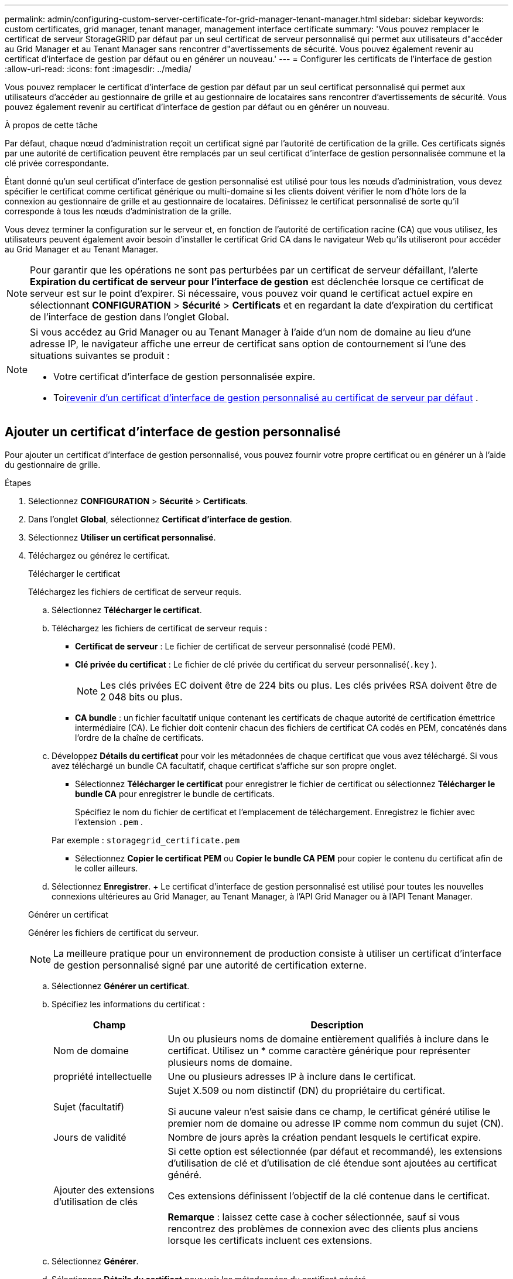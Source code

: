 ---
permalink: admin/configuring-custom-server-certificate-for-grid-manager-tenant-manager.html 
sidebar: sidebar 
keywords: custom certificates, grid manager, tenant manager, management interface certificate 
summary: 'Vous pouvez remplacer le certificat de serveur StorageGRID par défaut par un seul certificat de serveur personnalisé qui permet aux utilisateurs d"accéder au Grid Manager et au Tenant Manager sans rencontrer d"avertissements de sécurité.  Vous pouvez également revenir au certificat d’interface de gestion par défaut ou en générer un nouveau.' 
---
= Configurer les certificats de l'interface de gestion
:allow-uri-read: 
:icons: font
:imagesdir: ../media/


[role="lead"]
Vous pouvez remplacer le certificat d'interface de gestion par défaut par un seul certificat personnalisé qui permet aux utilisateurs d'accéder au gestionnaire de grille et au gestionnaire de locataires sans rencontrer d'avertissements de sécurité.  Vous pouvez également revenir au certificat d’interface de gestion par défaut ou en générer un nouveau.

.À propos de cette tâche
Par défaut, chaque nœud d'administration reçoit un certificat signé par l'autorité de certification de la grille.  Ces certificats signés par une autorité de certification peuvent être remplacés par un seul certificat d'interface de gestion personnalisée commune et la clé privée correspondante.

Étant donné qu'un seul certificat d'interface de gestion personnalisé est utilisé pour tous les nœuds d'administration, vous devez spécifier le certificat comme certificat générique ou multi-domaine si les clients doivent vérifier le nom d'hôte lors de la connexion au gestionnaire de grille et au gestionnaire de locataires.  Définissez le certificat personnalisé de sorte qu’il corresponde à tous les nœuds d’administration de la grille.

Vous devez terminer la configuration sur le serveur et, en fonction de l'autorité de certification racine (CA) que vous utilisez, les utilisateurs peuvent également avoir besoin d'installer le certificat Grid CA dans le navigateur Web qu'ils utiliseront pour accéder au Grid Manager et au Tenant Manager.


NOTE: Pour garantir que les opérations ne sont pas perturbées par un certificat de serveur défaillant, l'alerte *Expiration du certificat de serveur pour l'interface de gestion* est déclenchée lorsque ce certificat de serveur est sur le point d'expirer. Si nécessaire, vous pouvez voir quand le certificat actuel expire en sélectionnant *CONFIGURATION* > *Sécurité* > *Certificats* et en regardant la date d'expiration du certificat de l'interface de gestion dans l'onglet Global.

[NOTE]
====
Si vous accédez au Grid Manager ou au Tenant Manager à l'aide d'un nom de domaine au lieu d'une adresse IP, le navigateur affiche une erreur de certificat sans option de contournement si l'une des situations suivantes se produit :

* Votre certificat d’interface de gestion personnalisée expire.
* Toi<<Restaurer le certificat d'interface de gestion par défaut,revenir d'un certificat d'interface de gestion personnalisé au certificat de serveur par défaut>> .


====


== Ajouter un certificat d'interface de gestion personnalisé

Pour ajouter un certificat d'interface de gestion personnalisé, vous pouvez fournir votre propre certificat ou en générer un à l'aide du gestionnaire de grille.

.Étapes
. Sélectionnez *CONFIGURATION* > *Sécurité* > *Certificats*.
. Dans l’onglet *Global*, sélectionnez *Certificat d’interface de gestion*.
. Sélectionnez *Utiliser un certificat personnalisé*.
. Téléchargez ou générez le certificat.
+
[role="tabbed-block"]
====
.Télécharger le certificat
--
Téléchargez les fichiers de certificat de serveur requis.

.. Sélectionnez *Télécharger le certificat*.
.. Téléchargez les fichiers de certificat de serveur requis :
+
*** *Certificat de serveur* : Le fichier de certificat de serveur personnalisé (codé PEM).
*** *Clé privée du certificat* : Le fichier de clé privée du certificat du serveur personnalisé(`.key` ).
+

NOTE: Les clés privées EC doivent être de 224 bits ou plus.  Les clés privées RSA doivent être de 2 048 bits ou plus.

*** *CA bundle* : un fichier facultatif unique contenant les certificats de chaque autorité de certification émettrice intermédiaire (CA).  Le fichier doit contenir chacun des fichiers de certificat CA codés en PEM, concaténés dans l'ordre de la chaîne de certificats.


.. Développez *Détails du certificat* pour voir les métadonnées de chaque certificat que vous avez téléchargé.  Si vous avez téléchargé un bundle CA facultatif, chaque certificat s'affiche sur son propre onglet.
+
*** Sélectionnez *Télécharger le certificat* pour enregistrer le fichier de certificat ou sélectionnez *Télécharger le bundle CA* pour enregistrer le bundle de certificats.
+
Spécifiez le nom du fichier de certificat et l’emplacement de téléchargement.  Enregistrez le fichier avec l'extension `.pem` .

+
Par exemple :  `storagegrid_certificate.pem`

*** Sélectionnez *Copier le certificat PEM* ou *Copier le bundle CA PEM* pour copier le contenu du certificat afin de le coller ailleurs.


.. Sélectionnez *Enregistrer*. + Le certificat d'interface de gestion personnalisé est utilisé pour toutes les nouvelles connexions ultérieures au Grid Manager, au Tenant Manager, à l'API Grid Manager ou à l'API Tenant Manager.


--
.Générer un certificat
--
Générer les fichiers de certificat du serveur.


NOTE: La meilleure pratique pour un environnement de production consiste à utiliser un certificat d’interface de gestion personnalisé signé par une autorité de certification externe.

.. Sélectionnez *Générer un certificat*.
.. Spécifiez les informations du certificat :
+
[cols="1a,3a"]
|===
| Champ | Description 


 a| 
Nom de domaine
 a| 
Un ou plusieurs noms de domaine entièrement qualifiés à inclure dans le certificat.  Utilisez un * comme caractère générique pour représenter plusieurs noms de domaine.



 a| 
propriété intellectuelle
 a| 
Une ou plusieurs adresses IP à inclure dans le certificat.



 a| 
Sujet (facultatif)
 a| 
Sujet X.509 ou nom distinctif (DN) du propriétaire du certificat.

Si aucune valeur n'est saisie dans ce champ, le certificat généré utilise le premier nom de domaine ou adresse IP comme nom commun du sujet (CN).



 a| 
Jours de validité
 a| 
Nombre de jours après la création pendant lesquels le certificat expire.



 a| 
Ajouter des extensions d'utilisation de clés
 a| 
Si cette option est sélectionnée (par défaut et recommandé), les extensions d'utilisation de clé et d'utilisation de clé étendue sont ajoutées au certificat généré.

Ces extensions définissent l’objectif de la clé contenue dans le certificat.

*Remarque* : laissez cette case à cocher sélectionnée, sauf si vous rencontrez des problèmes de connexion avec des clients plus anciens lorsque les certificats incluent ces extensions.

|===
.. Sélectionnez *Générer*.
.. Sélectionnez *Détails du certificat* pour voir les métadonnées du certificat généré.
+
*** Sélectionnez *Télécharger le certificat* pour enregistrer le fichier de certificat.
+
Spécifiez le nom du fichier de certificat et l’emplacement de téléchargement.  Enregistrez le fichier avec l'extension `.pem` .

+
Par exemple :  `storagegrid_certificate.pem`

*** Sélectionnez *Copier le certificat PEM* pour copier le contenu du certificat afin de le coller ailleurs.


.. Sélectionnez *Enregistrer*. + Le certificat d'interface de gestion personnalisé est utilisé pour toutes les nouvelles connexions ultérieures au Grid Manager, au Tenant Manager, à l'API Grid Manager ou à l'API Tenant Manager.


--
====
. Actualisez la page pour vous assurer que le navigateur Web est à jour.
+

NOTE: Après avoir téléchargé ou généré un nouveau certificat, prévoyez jusqu'à un jour pour que les alertes d'expiration de certificat associées disparaissent.

. Une fois que vous avez ajouté un certificat d’interface de gestion personnalisé, la page Certificat d’interface de gestion affiche des informations détaillées sur les certificats en cours d’utilisation.  + Vous pouvez télécharger ou copier le certificat PEM selon vos besoins.




== Restaurer le certificat d'interface de gestion par défaut

Vous pouvez revenir à l’utilisation du certificat d’interface de gestion par défaut pour les connexions Grid Manager et Tenant Manager.

.Étapes
. Sélectionnez *CONFIGURATION* > *Sécurité* > *Certificats*.
. Dans l’onglet *Global*, sélectionnez *Certificat d’interface de gestion*.
. Sélectionnez *Utiliser le certificat par défaut*.
+
Lorsque vous restaurez le certificat d’interface de gestion par défaut, les fichiers de certificat de serveur personnalisé que vous avez configurés sont supprimés et ne peuvent pas être récupérés à partir du système.  Le certificat d’interface de gestion par défaut est utilisé pour toutes les nouvelles connexions client ultérieures.

. Actualisez la page pour vous assurer que le navigateur Web est à jour.




== Utiliser un script pour générer un nouveau certificat d'interface de gestion auto-signé

Si une validation stricte du nom d’hôte est requise, vous pouvez utiliser un script pour générer le certificat de l’interface de gestion.

.Avant de commencer
* Tu aslink:admin-group-permissions.html["autorisations d'accès spécifiques"] .
* Vous avez le `Passwords.txt` déposer.


.À propos de cette tâche
La meilleure pratique pour un environnement de production consiste à utiliser un certificat signé par une autorité de certification externe.

.Étapes
. Obtenez le nom de domaine complet (FQDN) de chaque nœud d’administration.
. Connectez-vous au nœud d’administration principal :
+
.. Entrez la commande suivante : `ssh admin@primary_Admin_Node_IP`
.. Entrez le mot de passe indiqué dans le `Passwords.txt` déposer.
.. Entrez la commande suivante pour passer en root : `su -`
.. Entrez le mot de passe indiqué dans le `Passwords.txt` déposer.
+
Lorsque vous êtes connecté en tant que root, l'invite passe de `$` à `#` .



. Configurez StorageGRID avec un nouveau certificat auto-signé.
+
`$ sudo make-certificate --domains _wildcard-admin-node-fqdn_ --type management`

+
** Pour `--domains` , utilisez des caractères génériques pour représenter les noms de domaine complets de tous les nœuds d'administration.  Par exemple, `*.ui.storagegrid.example.com` utilise le caractère générique * pour représenter `admin1.ui.storagegrid.example.com` et `admin2.ui.storagegrid.example.com` .
** Ensemble `--type` à `management` pour configurer le certificat d'interface de gestion, qui est utilisé par Grid Manager et Tenant Manager.
** Par défaut, les certificats générés sont valables un an (365 jours) et doivent être recréés avant leur expiration.  Vous pouvez utiliser le `--days` argument pour remplacer la période de validité par défaut.
+

NOTE: La période de validité d'un certificat commence lorsque `make-certificate` est exécuté.  Vous devez vous assurer que le client de gestion est synchronisé avec la même source horaire que StorageGRID; sinon, le client risque de rejeter le certificat.

+
 $ sudo make-certificate --domains *.ui.storagegrid.example.com --type management --days 720
+
La sortie résultante contient le certificat public nécessaire à votre client API de gestion.



. Sélectionnez et copiez le certificat.
+
Incluez les balises BEGIN et END dans votre sélection.

. Déconnectez-vous de l'interpréteur de commandes. `$ exit`
. Confirmer que le certificat a été configuré :
+
.. Accéder au gestionnaire de grille.
.. Sélectionnez *CONFIGURATION* > *Sécurité* > *Certificats*
.. Dans l’onglet *Global*, sélectionnez *Certificat d’interface de gestion*.


. Configurez votre client de gestion pour utiliser le certificat public que vous avez copié.  Inclure les balises BEGIN et END.




== Téléchargez ou copiez le certificat de l'interface de gestion

Vous pouvez enregistrer ou copier le contenu du certificat de l'interface de gestion pour l'utiliser ailleurs.

.Étapes
. Sélectionnez *CONFIGURATION* > *Sécurité* > *Certificats*.
. Dans l’onglet *Global*, sélectionnez *Certificat d’interface de gestion*.
. Sélectionnez l’onglet *Serveur* ou *Pack CA*, puis téléchargez ou copiez le certificat.
+
[role="tabbed-block"]
====
.Télécharger le fichier de certificat ou le bundle CA
--
Téléchargez le certificat ou le bundle CA `.pem` déposer.  Si vous utilisez un ensemble d'autorités de certification facultatif, chaque certificat de l'ensemble s'affiche dans son propre sous-onglet.

.. Sélectionnez *Télécharger le certificat* ou *Télécharger le bundle CA*.
+
Si vous téléchargez un bundle CA, tous les certificats des onglets secondaires du bundle CA sont téléchargés sous forme de fichier unique.

.. Spécifiez le nom du fichier de certificat et l’emplacement de téléchargement.  Enregistrez le fichier avec l'extension `.pem` .
+
Par exemple :  `storagegrid_certificate.pem`



--
.Copier le certificat ou le bundle CA PEM
--
Copiez le texte du certificat pour le coller ailleurs.  Si vous utilisez un ensemble d'autorités de certification facultatif, chaque certificat de l'ensemble s'affiche dans son propre sous-onglet.

.. Sélectionnez *Copier le certificat PEM* ou *Copier le bundle CA PEM*.
+
Si vous copiez un bundle d'autorités de certification, tous les certificats des onglets secondaires du bundle d'autorités de certification sont copiés ensemble.

.. Collez le certificat copié dans un éditeur de texte.
.. Enregistrez le fichier texte avec l'extension `.pem` .
+
Par exemple :  `storagegrid_certificate.pem`



--
====

